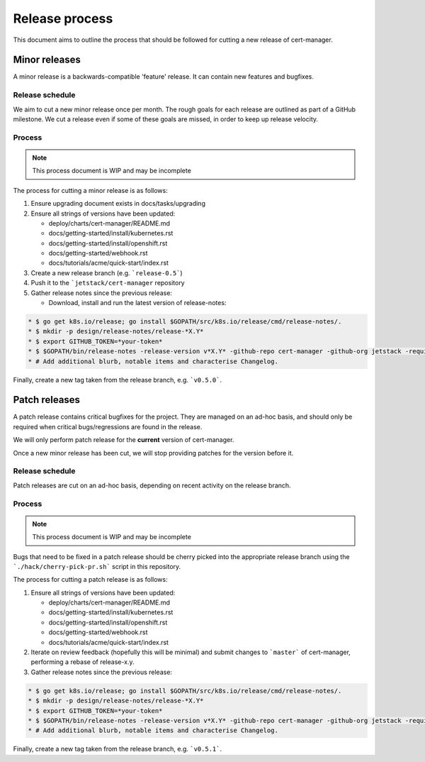 ===============
Release process
===============

This document aims to outline the process that should be followed for cutting a
new release of cert-manager.

Minor releases
==============

A minor release is a backwards-compatible 'feature' release.
It can contain new features and bugfixes.

Release schedule
----------------

We aim to cut a new minor release once per month.
The rough goals for each release are outlined as part of a GitHub milestone.
We cut a release even if some of these goals are missed, in order to keep up
release velocity.

Process
-------

.. note::
   This process document is WIP and may be incomplete

The process for cutting a minor release is as follows:

#. Ensure upgrading document exists in docs/tasks/upgrading

#. Ensure all strings of versions have been updated:

   * deploy/charts/cert-manager/README.md
   * docs/getting-started/install/kubernetes.rst
   * docs/getting-started/install/openshift.rst
   * docs/getting-started/webhook.rst
   * docs/tutorials/acme/quick-start/index.rst
#. Create a new release branch (e.g. ```release-0.5```)

#. Push it to the ```jetstack/cert-manager`` repository

#. Gather release notes since the previous release:

   * Download, install and run the latest version of release-notes:

.. code::

     * $ go get k8s.io/release; go install $GOPATH/src/k8s.io/release/cmd/release-notes/.
     * $ mkdir -p design/release-notes/release-*X.Y*
     * $ export GITHUB_TOKEN=*your-token*
     * $ $GOPATH/bin/release-notes -release-version v*X.Y* -github-repo cert-manager -github-org jetstack -requiredAuthor "" -start-sha=$(git rev-parse *X.Y-1.0*) -end-sha=$(git rev-parse HEAD) -output design/release-notes/release-*X.Y*/draft-release-notes.md
     * # Add additional blurb, notable items and characterise Changelog.

Finally, create a new tag taken from the release branch, e.g. ```v0.5.0```.

Patch releases
==============

A patch release contains critical bugfixes for the project.
They are managed on an ad-hoc basis, and should only be required when critical
bugs/regressions are found in the release.

We will only perform patch release for the **current** version of cert-manager.

Once a new minor release has been cut, we will stop providing patches for the
version before it.

Release schedule
----------------

Patch releases are cut on an ad-hoc basis, depending on recent activity on the
release branch.

Process
-------

.. note::
   This process document is WIP and may be incomplete

Bugs that need to be fixed in a patch release should be cherry picked into the
appropriate release branch using the ```./hack/cherry-pick-pr.sh``` script in
this repository.

The process for cutting a patch release is as follows:

#. Ensure all strings of versions have been updated:

   * deploy/charts/cert-manager/README.md
   * docs/getting-started/install/kubernetes.rst
   * docs/getting-started/install/openshift.rst
   * docs/getting-started/webhook.rst
   * docs/tutorials/acme/quick-start/index.rst
#. Iterate on review feedback (hopefully this will be minimal) and submit
   changes to ```master``` of cert-manager, performing a rebase of release-x.y.

#. Gather release notes since the previous release:

.. code::

     * $ go get k8s.io/release; go install $GOPATH/src/k8s.io/release/cmd/release-notes/.
     * $ mkdir -p design/release-notes/release-*X.Y*
     * $ export GITHUB_TOKEN=*your-token*
     * $ $GOPATH/bin/release-notes -release-version v*X.Y* -github-repo cert-manager -github-org jetstack -requiredAuthor "" -start-sha=$(git rev-parse *X.Y.Z-1*) -end-sha=$(git rev-parse release-*X.Y*) -output design/release-notes/release-*X.Y*/draft-release-notes-*Z*.md
     * # Add additional blurb, notable items and characterise Changelog.

Finally, create a new tag taken from the release branch, e.g. ```v0.5.1```.
